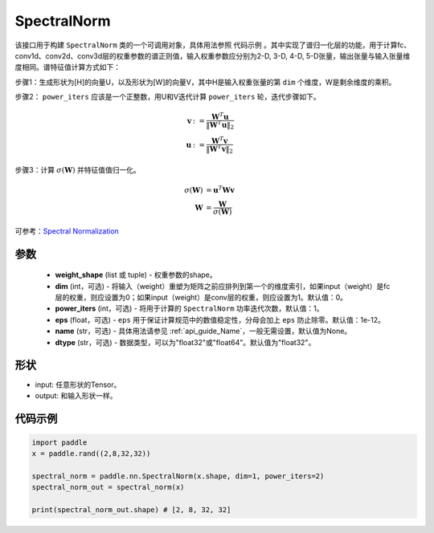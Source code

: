 .. _cn_api_fluid_dygraph_SpectralNorm:

SpectralNorm
-------------------------------

.. py:class:: paddle.nn.SpectralNorm(weight_shape, dim=0, power_iters=1, eps=1e-12, name=None, dtype="float32")


该接口用于构建 ``SpectralNorm`` 类的一个可调用对象，具体用法参照 ``代码示例`` 。其中实现了谱归一化层的功能，用于计算fc、conv1d、conv2d、conv3d层的权重参数的谱正则值，输入权重参数应分别为2-D, 3-D, 4-D, 5-D张量，输出张量与输入张量维度相同。谱特征值计算方式如下：

步骤1：生成形状为[H]的向量U，以及形状为[W]的向量V，其中H是输入权重张量的第 ``dim`` 个维度，W是剩余维度的乘积。

步骤2： ``power_iters`` 应该是一个正整数，用U和V迭代计算 ``power_iters`` 轮，迭代步骤如下。

.. math::

    \mathbf{v} &:= \frac{\mathbf{W}^{T} \mathbf{u}}{\|\mathbf{W}^{T} \mathbf{u}\|_2}\\
    \mathbf{u} &:= \frac{\mathbf{W}^{T} \mathbf{v}}{\|\mathbf{W}^{T} \mathbf{v}\|_2}

步骤3：计算 :math:`\sigma(\mathbf{W})` 并特征值值归一化。

.. math::
    \sigma(\mathbf{W}) &= \mathbf{u}^{T} \mathbf{W} \mathbf{v}\\
    \mathbf{W} &= \frac{\mathbf{W}}{\sigma(\mathbf{W})}

可参考：`Spectral Normalization <https://arxiv.org/abs/1802.05957>`_

参数
:::::::::

    - **weight_shape** (list 或 tuple) - 权重参数的shape。
    - **dim** (int，可选) - 将输入（weight）重塑为矩阵之前应排列到第一个的维度索引，如果input（weight）是fc层的权重，则应设置为0；如果input（weight）是conv层的权重，则应设置为1。默认值：0。
    - **power_iters** (int，可选) - 将用于计算的 ``SpectralNorm`` 功率迭代次数，默认值：1。
    - **eps** (float，可选) -  ``eps`` 用于保证计算规范中的数值稳定性，分母会加上 ``eps`` 防止除零。默认值：1e-12。
    - **name** (str，可选) - 具体用法请参见 :ref:`api_guide_Name`，一般无需设置，默认值为None。
    - **dtype** (str，可选) - 数据类型，可以为"float32"或"float64"。默认值为"float32"。

形状
:::::::::

- input: 任意形状的Tensor。
- output: 和输入形状一样。

代码示例
:::::::::

.. code-block:: python

    import paddle
    x = paddle.rand((2,8,32,32))

    spectral_norm = paddle.nn.SpectralNorm(x.shape, dim=1, power_iters=2)
    spectral_norm_out = spectral_norm(x)

    print(spectral_norm_out.shape) # [2, 8, 32, 32]
